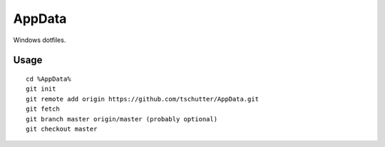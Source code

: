 AppData
=======

Windows dotfiles.

Usage
-----
::

    cd %AppData%
    git init
    git remote add origin https://github.com/tschutter/AppData.git
    git fetch
    git branch master origin/master (probably optional)
    git checkout master
